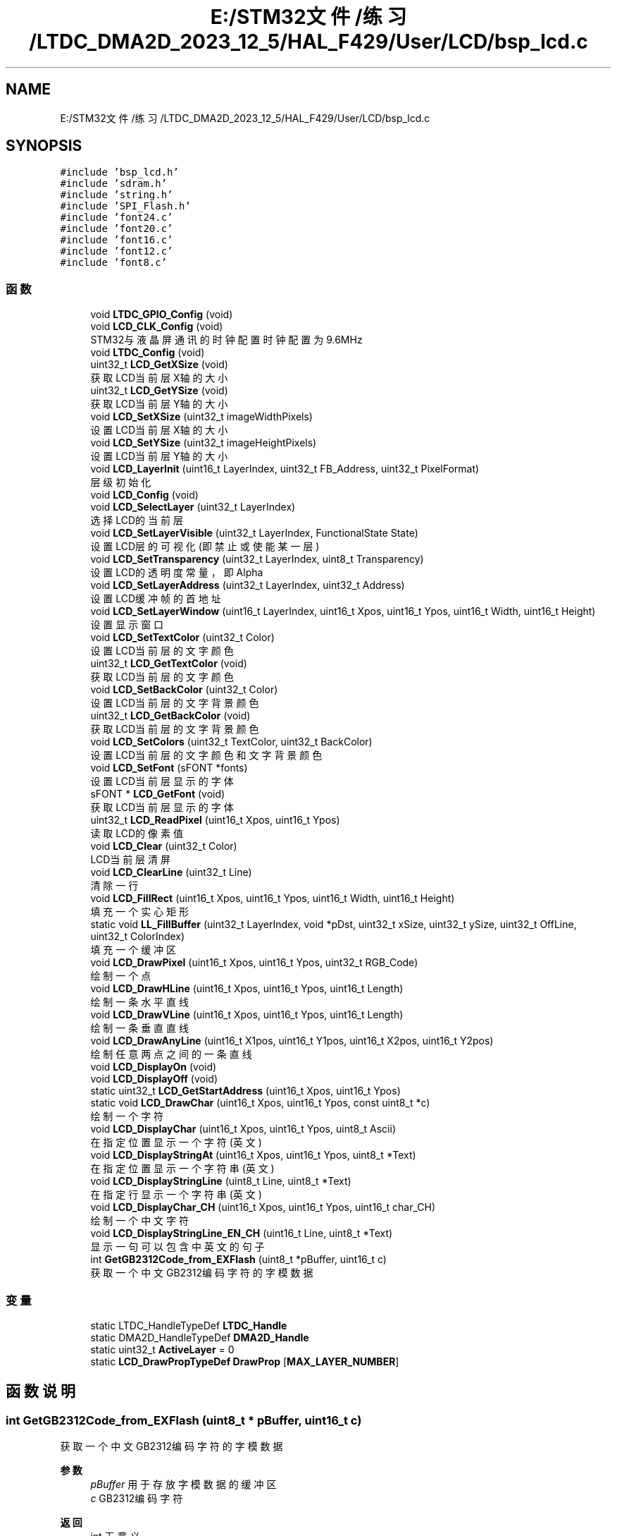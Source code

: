 .TH "E:/STM32文件/练习/LTDC_DMA2D_2023_12_5/HAL_F429/User/LCD/bsp_lcd.c" 3 "My Project" \" -*- nroff -*-
.ad l
.nh
.SH NAME
E:/STM32文件/练习/LTDC_DMA2D_2023_12_5/HAL_F429/User/LCD/bsp_lcd.c
.SH SYNOPSIS
.br
.PP
\fC#include 'bsp_lcd\&.h'\fP
.br
\fC#include 'sdram\&.h'\fP
.br
\fC#include 'string\&.h'\fP
.br
\fC#include 'SPI_Flash\&.h'\fP
.br
\fC#include 'font24\&.c'\fP
.br
\fC#include 'font20\&.c'\fP
.br
\fC#include 'font16\&.c'\fP
.br
\fC#include 'font12\&.c'\fP
.br
\fC#include 'font8\&.c'\fP
.br

.SS "函数"

.in +1c
.ti -1c
.RI "void \fBLTDC_GPIO_Config\fP (void)"
.br
.ti -1c
.RI "void \fBLCD_CLK_Config\fP (void)"
.br
.RI "STM32与液晶屏通讯的时钟配置 时钟配置为9\&.6MHz "
.ti -1c
.RI "void \fBLTDC_Config\fP (void)"
.br
.ti -1c
.RI "uint32_t \fBLCD_GetXSize\fP (void)"
.br
.RI "获取LCD当前层X轴的大小 "
.ti -1c
.RI "uint32_t \fBLCD_GetYSize\fP (void)"
.br
.RI "获取LCD当前层Y轴的大小 "
.ti -1c
.RI "void \fBLCD_SetXSize\fP (uint32_t imageWidthPixels)"
.br
.RI "设置LCD当前层X轴的大小 "
.ti -1c
.RI "void \fBLCD_SetYSize\fP (uint32_t imageHeightPixels)"
.br
.RI "设置LCD当前层Y轴的大小 "
.ti -1c
.RI "void \fBLCD_LayerInit\fP (uint16_t LayerIndex, uint32_t FB_Address, uint32_t PixelFormat)"
.br
.RI "层级初始化 "
.ti -1c
.RI "void \fBLCD_Config\fP (void)"
.br
.ti -1c
.RI "void \fBLCD_SelectLayer\fP (uint32_t LayerIndex)"
.br
.RI "选择LCD的当前层 "
.ti -1c
.RI "void \fBLCD_SetLayerVisible\fP (uint32_t LayerIndex, FunctionalState State)"
.br
.RI "设置LCD层的可视化(即禁止或使能某一层) "
.ti -1c
.RI "void \fBLCD_SetTransparency\fP (uint32_t LayerIndex, uint8_t Transparency)"
.br
.RI "设置LCD的透明度常量，即Alpha "
.ti -1c
.RI "void \fBLCD_SetLayerAddress\fP (uint32_t LayerIndex, uint32_t Address)"
.br
.RI "设置LCD缓冲帧的首地址 "
.ti -1c
.RI "void \fBLCD_SetLayerWindow\fP (uint16_t LayerIndex, uint16_t Xpos, uint16_t Ypos, uint16_t Width, uint16_t Height)"
.br
.RI "设置显示窗口 "
.ti -1c
.RI "void \fBLCD_SetTextColor\fP (uint32_t Color)"
.br
.RI "设置LCD当前层的文字颜色 "
.ti -1c
.RI "uint32_t \fBLCD_GetTextColor\fP (void)"
.br
.RI "获取LCD当前层的文字颜色 "
.ti -1c
.RI "void \fBLCD_SetBackColor\fP (uint32_t Color)"
.br
.RI "设置LCD当前层的文字背景颜色 "
.ti -1c
.RI "uint32_t \fBLCD_GetBackColor\fP (void)"
.br
.RI "获取LCD当前层的文字背景颜色 "
.ti -1c
.RI "void \fBLCD_SetColors\fP (uint32_t TextColor, uint32_t BackColor)"
.br
.RI "设置LCD当前层的文字颜色和文字背景颜色 "
.ti -1c
.RI "void \fBLCD_SetFont\fP (sFONT *fonts)"
.br
.RI "设置LCD当前层显示的字体 "
.ti -1c
.RI "sFONT * \fBLCD_GetFont\fP (void)"
.br
.RI "获取LCD当前层显示的字体 "
.ti -1c
.RI "uint32_t \fBLCD_ReadPixel\fP (uint16_t Xpos, uint16_t Ypos)"
.br
.RI "读取LCD的像素值 "
.ti -1c
.RI "void \fBLCD_Clear\fP (uint32_t Color)"
.br
.RI "LCD当前层清屏 "
.ti -1c
.RI "void \fBLCD_ClearLine\fP (uint32_t Line)"
.br
.RI "清除一行 "
.ti -1c
.RI "void \fBLCD_FillRect\fP (uint16_t Xpos, uint16_t Ypos, uint16_t Width, uint16_t Height)"
.br
.RI "填充一个实心矩形 "
.ti -1c
.RI "static void \fBLL_FillBuffer\fP (uint32_t LayerIndex, void *pDst, uint32_t xSize, uint32_t ySize, uint32_t OffLine, uint32_t ColorIndex)"
.br
.RI "填充一个缓冲区 "
.ti -1c
.RI "void \fBLCD_DrawPixel\fP (uint16_t Xpos, uint16_t Ypos, uint32_t RGB_Code)"
.br
.RI "绘制一个点 "
.ti -1c
.RI "void \fBLCD_DrawHLine\fP (uint16_t Xpos, uint16_t Ypos, uint16_t Length)"
.br
.RI "绘制一条水平直线 "
.ti -1c
.RI "void \fBLCD_DrawVLine\fP (uint16_t Xpos, uint16_t Ypos, uint16_t Length)"
.br
.RI "绘制一条垂直直线 "
.ti -1c
.RI "void \fBLCD_DrawAnyLine\fP (uint16_t X1pos, uint16_t Y1pos, uint16_t X2pos, uint16_t Y2pos)"
.br
.RI "绘制任意两点之间的一条直线 "
.ti -1c
.RI "void \fBLCD_DisplayOn\fP (void)"
.br
.ti -1c
.RI "void \fBLCD_DisplayOff\fP (void)"
.br
.ti -1c
.RI "static uint32_t \fBLCD_GetStartAddress\fP (uint16_t Xpos, uint16_t Ypos)"
.br
.ti -1c
.RI "static void \fBLCD_DrawChar\fP (uint16_t Xpos, uint16_t Ypos, const uint8_t *c)"
.br
.RI "绘制一个字符 "
.ti -1c
.RI "void \fBLCD_DisplayChar\fP (uint16_t Xpos, uint16_t Ypos, uint8_t Ascii)"
.br
.RI "在指定位置显示一个字符(英文) "
.ti -1c
.RI "void \fBLCD_DisplayStringAt\fP (uint16_t Xpos, uint16_t Ypos, uint8_t *Text)"
.br
.RI "在指定位置显示一个字符串(英文) "
.ti -1c
.RI "void \fBLCD_DisplayStringLine\fP (uint8_t Line, uint8_t *Text)"
.br
.RI "在指定行显示一个字符串(英文) "
.ti -1c
.RI "void \fBLCD_DisplayChar_CH\fP (uint16_t Xpos, uint16_t Ypos, uint16_t char_CH)"
.br
.RI "绘制一个中文字符 "
.ti -1c
.RI "void \fBLCD_DisplayStringLine_EN_CH\fP (uint16_t Line, uint8_t *Text)"
.br
.RI "显示一句可以包含中英文的句子 "
.ti -1c
.RI "int \fBGetGB2312Code_from_EXFlash\fP (uint8_t *pBuffer, uint16_t c)"
.br
.RI "获取一个中文GB2312编码字符的字模数据 "
.in -1c
.SS "变量"

.in +1c
.ti -1c
.RI "static LTDC_HandleTypeDef \fBLTDC_Handle\fP"
.br
.ti -1c
.RI "static DMA2D_HandleTypeDef \fBDMA2D_Handle\fP"
.br
.ti -1c
.RI "static uint32_t \fBActiveLayer\fP = 0"
.br
.ti -1c
.RI "static \fBLCD_DrawPropTypeDef\fP \fBDrawProp\fP [\fBMAX_LAYER_NUMBER\fP]"
.br
.in -1c
.SH "函数说明"
.PP 
.SS "int GetGB2312Code_from_EXFlash (uint8_t * pBuffer, uint16_t c)"

.PP
获取一个中文GB2312编码字符的字模数据 
.PP
\fB参数\fP
.RS 4
\fIpBuffer\fP 用于存放字模数据的缓冲区 
.br
\fIc\fP GB2312编码字符 
.RE
.PP
\fB返回\fP
.RS 4
int 无意义 
.RE
.PP

.SS "void LCD_Clear (uint32_t Color)"

.PP
LCD当前层清屏 
.PP
\fB参数\fP
.RS 4
\fIColor\fP 用于填充的背景颜色 
.RE
.PP

.SS "void LCD_ClearLine (uint32_t Line)"

.PP
清除一行 
.PP
\fB参数\fP
.RS 4
\fILine\fP 要清除的行 
.RE
.PP

.SS "void LCD_CLK_Config (void)"

.PP
STM32与液晶屏通讯的时钟配置 时钟配置为9\&.6MHz 
.SS "void LCD_Config (void)"

.SS "void LCD_DisplayChar (uint16_t Xpos, uint16_t Ypos, uint8_t Ascii)"

.PP
在指定位置显示一个字符(英文) 
.PP
\fB参数\fP
.RS 4
\fIXpos\fP 显示的X坐标 
.br
\fIYpos\fP 显示的Y坐标 
.br
\fIAscii\fP 需要显示的字符 
.RE
.PP

.SS "void LCD_DisplayChar_CH (uint16_t Xpos, uint16_t Ypos, uint16_t char_CH)"

.PP
绘制一个中文字符 
.PP
\fB参数\fP
.RS 4
\fIXpos\fP 绘制字符的X坐标 
.br
\fIYpos\fP 绘制字符的Y坐标 
.br
\fIchar_CH\fP 中文字符 
.RE
.PP

.SS "void LCD_DisplayOff (void)"

.SS "void LCD_DisplayOn (void)"

.SS "void LCD_DisplayStringAt (uint16_t Xpos, uint16_t Ypos, uint8_t * Text)"

.PP
在指定位置显示一个字符串(英文) 
.PP
\fB参数\fP
.RS 4
\fIXpos\fP 显示的起始位置X坐标 
.br
\fIYpos\fP 显示的起始位置Y坐标 
.br
\fIText\fP 指向字符串的指针 
.RE
.PP

.SS "void LCD_DisplayStringLine (uint8_t Line, uint8_t * Text)"

.PP
在指定行显示一个字符串(英文) 
.PP
\fB参数\fP
.RS 4
\fILine\fP 显示的起始行(超出行宽会自动换行) 
.br
\fIText\fP 指向字符串的指针 
.RE
.PP

.SS "void LCD_DisplayStringLine_EN_CH (uint16_t Line, uint8_t * Text)"

.PP
显示一句可以包含中英文的句子 
.PP
\fB参数\fP
.RS 4
\fILine\fP 显示的起始行(超出行宽会自动换行) 
.br
\fIText\fP 指向需要显示的句子的指针 
.RE
.PP

.SS "void LCD_DrawAnyLine (uint16_t X1pos, uint16_t Y1pos, uint16_t X2pos, uint16_t Y2pos)"

.PP
绘制任意两点之间的一条直线 
.PP
\fB参数\fP
.RS 4
\fIX1pos\fP 点1的X坐标 
.br
\fIY1pos\fP 点1的Y坐标 
.br
\fIX2pos\fP 点2的X坐标 
.br
\fIY2pos\fP 点2的Y坐标 
.RE
.PP

.SS "static void LCD_DrawChar (uint16_t Xpos, uint16_t Ypos, const uint8_t * c)\fC [static]\fP"

.PP
绘制一个字符 
.PP
\fB参数\fP
.RS 4
\fIXpos\fP X坐标 
.br
\fIYpos\fP Y坐标 
.br
\fIc\fP 字符 
.RE
.PP

.SS "void LCD_DrawHLine (uint16_t Xpos, uint16_t Ypos, uint16_t Length)"

.PP
绘制一条水平直线 
.PP
\fB参数\fP
.RS 4
\fIXpos\fP X轴起始坐标 
.br
\fIYpos\fP Y轴起始坐标 
.br
\fILength\fP 线的长度 
.RE
.PP

.SS "void LCD_DrawPixel (uint16_t Xpos, uint16_t Ypos, uint32_t RGB_Code)"

.PP
绘制一个点 
.PP
\fB参数\fP
.RS 4
\fIXpos\fP X轴坐标 
.br
\fIYpos\fP Y轴坐标 
.br
\fIRGB_Code\fP 像素颜色值 
.RE
.PP

.SS "void LCD_DrawVLine (uint16_t Xpos, uint16_t Ypos, uint16_t Length)"

.PP
绘制一条垂直直线 
.PP
\fB参数\fP
.RS 4
\fIXpos\fP X轴起始坐标 
.br
\fIYpos\fP Y轴起始坐标 
.br
\fILength\fP 线的长度 
.RE
.PP

.SS "void LCD_FillRect (uint16_t Xpos, uint16_t Ypos, uint16_t Width, uint16_t Height)"

.PP
填充一个实心矩形 
.PP
\fB参数\fP
.RS 4
\fIXpos\fP 矩形起始位置的X坐标 
.br
\fIYpos\fP 矩形起始位置的Y坐标 
.br
\fIWidth\fP 矩形宽度 
.br
\fIHeight\fP 矩形高度 
.RE
.PP

.SS "uint32_t LCD_GetBackColor (void)"

.PP
获取LCD当前层的文字背景颜色 
.PP
\fB返回\fP
.RS 4
uint32_t 文字背景颜色 
.RE
.PP

.SS "sFONT * LCD_GetFont (void)"

.PP
获取LCD当前层显示的字体 
.PP
\fB返回\fP
.RS 4
sFONT* LCD当前层的字体类型 
.RE
.PP

.SS "static uint32_t LCD_GetStartAddress (uint16_t Xpos, uint16_t Ypos)\fC [static]\fP"

.SS "uint32_t LCD_GetTextColor (void)"

.PP
获取LCD当前层的文字颜色 
.PP
\fB返回\fP
.RS 4
uint32_t 文字颜色 
.RE
.PP

.SS "uint32_t LCD_GetXSize (void)"

.PP
获取LCD当前层X轴的大小 
.PP
\fB返回\fP
.RS 4
uint32_t X轴的大小 
.RE
.PP

.SS "uint32_t LCD_GetYSize (void)"

.PP
获取LCD当前层Y轴的大小 
.PP
\fB返回\fP
.RS 4
uint32_t Y轴的大小 
.RE
.PP

.SS "void LCD_LayerInit (uint16_t LayerIndex, uint32_t FB_Address, uint32_t PixelFormat)"

.PP
层级初始化 
.PP
\fB参数\fP
.RS 4
\fILayerIndex\fP 要设置的层 
.br
\fIFB_Address\fP 该层的显存首地址 
.br
\fIPixelFormat\fP 该层的像素格式 
.RE
.PP

.SS "uint32_t LCD_ReadPixel (uint16_t Xpos, uint16_t Ypos)"

.PP
读取LCD的像素值 
.PP
\fB参数\fP
.RS 4
\fIXpos\fP 需要读取的像素点的X坐标 
.br
\fIYpos\fP 需要读取的像素点的Y坐标 
.RE
.PP
\fB返回\fP
.RS 4
uint32_t 指定像素点的像素值 
.RE
.PP

.SS "void LCD_SelectLayer (uint32_t LayerIndex)"

.PP
选择LCD的当前层 
.PP
\fB参数\fP
.RS 4
\fILayerIndex\fP 1：前景层 0：背景层 
.RE
.PP

.SS "void LCD_SetBackColor (uint32_t Color)"

.PP
设置LCD当前层的文字背景颜色 
.PP
\fB参数\fP
.RS 4
\fIColor\fP 文字背景颜色 
.RE
.PP

.SS "void LCD_SetColors (uint32_t TextColor, uint32_t BackColor)"

.PP
设置LCD当前层的文字颜色和文字背景颜色 
.PP
\fB参数\fP
.RS 4
\fITextColor\fP 文字颜色 
.br
\fIBackColor\fP 文字背景颜色 
.RE
.PP

.SS "void LCD_SetFont (sFONT * fonts)"

.PP
设置LCD当前层显示的字体 
.PP
\fB参数\fP
.RS 4
\fIfonts\fP 字体类型 
.RE
.PP

.SS "void LCD_SetLayerAddress (uint32_t LayerIndex, uint32_t Address)"

.PP
设置LCD缓冲帧的首地址 
.PP
\fB参数\fP
.RS 4
\fILayerIndex\fP 1：前景层 0：背景层 
.br
\fIAddress\fP LCD缓冲帧的首地址 
.RE
.PP

.SS "void LCD_SetLayerVisible (uint32_t LayerIndex, FunctionalState State)"

.PP
设置LCD层的可视化(即禁止或使能某一层) 
.PP
\fB参数\fP
.RS 4
\fILayerIndex\fP 1：前景层 0：背景层 
.br
\fIState\fP 禁止或使能 
.RE
.PP

.SS "void LCD_SetLayerWindow (uint16_t LayerIndex, uint16_t Xpos, uint16_t Ypos, uint16_t Width, uint16_t Height)"

.PP
设置显示窗口 
.PP
\fB参数\fP
.RS 4
\fILayerIndex\fP 
.br
\fIXpos\fP 窗口起始位置X坐标 
.br
\fIYpos\fP 窗口起始位置Y坐标 
.br
\fIWidth\fP 窗口宽度 
.br
\fIHeight\fP 窗口高度 
.RE
.PP

.SS "void LCD_SetTextColor (uint32_t Color)"

.PP
设置LCD当前层的文字颜色 
.PP
\fB参数\fP
.RS 4
\fIColor\fP 文字颜色 
.RE
.PP

.SS "void LCD_SetTransparency (uint32_t LayerIndex, uint8_t Transparency)"

.PP
设置LCD的透明度常量，即Alpha 
.PP
\fB参数\fP
.RS 4
\fILayerIndex\fP 1：前景层 0：背景层 
.br
\fITransparency\fP 透明度，范围(0-255)，0为完全透明 
.RE
.PP

.SS "void LCD_SetXSize (uint32_t imageWidthPixels)"

.PP
设置LCD当前层X轴的大小 
.PP
\fB参数\fP
.RS 4
\fIimageHeightPixels\fP 图像宽度像素个数 
.RE
.PP

.SS "void LCD_SetYSize (uint32_t imageHeightPixels)"

.PP
设置LCD当前层Y轴的大小 
.PP
\fB参数\fP
.RS 4
\fIimageHeightPixels\fP 图像高度像素个数 
.RE
.PP

.SS "static void LL_FillBuffer (uint32_t LayerIndex, void * pDst, uint32_t xSize, uint32_t ySize, uint32_t OffLine, uint32_t ColorIndex)\fC [static]\fP"

.PP
填充一个缓冲区 
.PP
\fB参数\fP
.RS 4
\fILayerIndex\fP 1：前景层 0：背景层 
.br
\fIpDst\fP 指向目标缓冲区的指针 
.br
\fIxSize\fP 缓冲区宽度 
.br
\fIySize\fP 缓冲区高度 
.br
\fIOffLine\fP 偏移量 
.br
\fIColorIndex\fP 填充颜色 
.RE
.PP

.SS "void LTDC_Config (void)"

.SS "void LTDC_GPIO_Config (void)"

.SH "变量说明"
.PP 
.SS "uint32_t ActiveLayer = 0\fC [static]\fP"

.SS "DMA2D_HandleTypeDef DMA2D_Handle\fC [static]\fP"

.SS "\fBLCD_DrawPropTypeDef\fP DrawProp[\fBMAX_LAYER_NUMBER\fP]\fC [static]\fP"

.SS "LTDC_HandleTypeDef LTDC_Handle\fC [static]\fP"

.SH "作者"
.PP 
由 Doyxgen 通过分析 My Project 的 源代码自动生成\&.
